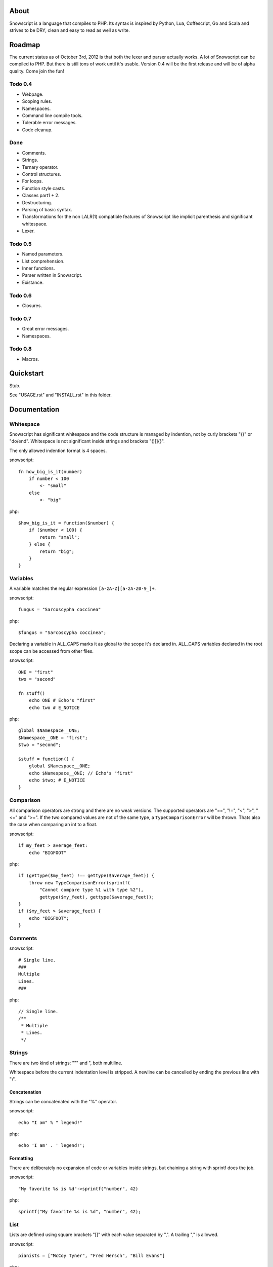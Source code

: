 About
+++++

Snowscript is a language that compiles to PHP. Its syntax is inspired by 
Python, Lua, Coffescript, Go and Scala and strives to be DRY, clean and 
easy to read as well as write.

Roadmap
+++++++

The current status as of October 3rd, 2012 is that both the lexer and parser
actually works. A lot of Snowscript can be compiled to PHP. But there is still
tons of work until it's usable. Version 0.4 will be the first release and will
be of alpha quality. Come join the fun!

Todo 0.4
========

- Webpage.
- Scoping rules.
- Namespaces.
- Command line compile tools.
- Tolerable error messages.
- Code cleanup.

Done
==== 

- Comments.
- Strings.
- Ternary operator.
- Control structures.
- For loops.
- Function style casts.
- Classes part1 + 2.
- Destructuring.
- Parsing of basic syntax.
- Transformations for the non LALR(1) compatible features of Snowscript like
  implicit parenthesis and significant whitespace.
- Lexer.

Todo 0.5
========

- Named parameters.
- List comprehension.
- Inner functions.
- Parser written in Snowscript.
- Existance.

Todo 0.6
========

- Closures.

Todo 0.7
========

- Great error messages.
- Namespaces.

Todo 0.8
========

- Macros.

Quickstart
++++++++++

Stub.

See "USAGE.rst" and "INSTALL.rst" in this folder.

Documentation
+++++++++++++

Whitespace
==========

Snowscript has significant whitespace and the code structure is managed by 
indention, not by curly brackets "{}" or "do/end". Whitespace is not significant 
inside strings and brackets "()[]{}".

The only allowed indention format is 4 spaces.

snowscript::

    fn how_big_is_it(number)
        if number < 100
            <- "small"
        else
            <- "big"

php::

    $how_big_is_it = function($number) {
        if ($number < 100) {
            return "small";
        } else {
            return "big";
        } 
    }

Variables
=========

A variable matches the regular expression ``[a-zA-Z][a-zA-Z0-9_]+``.

snowscript::

    fungus = "Sarcoscypha coccinea"

php::

    $fungus = "Sarcoscypha coccinea";

Declaring a variable in ALL_CAPS marks it as global to the scope it's declared 
in. ALL_CAPS variables declared in the root scope can be accessed from other 
files.

snowscript::

    ONE = "first"
    two = "second"

    fn stuff()
        echo ONE # Echo's "first"
        echo two # E_NOTICE

php::

    global $Namespace__ONE;
    $Namespace__ONE = "first";
    $two = "second";

    $stuff = function() {
        global $Namespace__ONE;
        echo $Namespace__ONE; // Echo's "first"
        echo $two; # E_NOTICE
    }

Comparison
==========

All comparison operators are strong and there are no weak versions. The
supported operators are "==", "!=", "<", ">", "<=" and ">=". If the two
compared values are not of the same type, a ``TypeComparisonError`` will be
thrown. Thats also the case when comparing an int to a float.

snowscript::

    if my_feet > average_feet:
        echo "BIGFOOT"

php::
    
    if (gettype($my_feet) !== gettype($average_feet)) {
        throw new TypeComparisonError(sprintf(
            "Cannot compare type %1 with type %2"), 
            gettype($my_feet), gettype($average_feet));
    }
    if ($my_feet > $average_feet) {
        echo "BIGFOOT";
    }

Comments
========

snowscript::

    # Single line.
    ###
    Multiple
    Lines.
    ###

php::

    // Single line.
    /**
     * Multiple
     * Lines.
     */

Strings
=======

There are two kind of strings: """ and ", both multiline.

Whitespace before the current indentation level is stripped. A newline can be
cancelled by ending the previous line with "\\".

Concatenation
-------------

Strings can be concatenated with the "%" operator.

snowscript::

    echo "I am" % " legend!"

php::

    echo 'I am' . ' legend!';

Formatting
----------

There are deliberately no expansion of code or variables inside strings, but 
chaining a string with sprintf does the job.

snowscript::

    "My favorite %s is %d"->sprintf("number", 42)

php::

    sprintf("My favorite %s is %d", "number", 42);

List
====

Lists are defined using square brackets "[]" with each value separated by ",". 
A trailing "," is allowed.

snowscript::

    pianists = ["McCoy Tyner", "Fred Hersch", "Bill Evans"]

php::

    $pianists = array("McCoy Tyner", "Fred Hersch", "Bill Evans");

Values are assigned running integers and can be accessed with "[]".

snowscript::
    
    # Fred Hersch
    echo pianists[1]

php::

    # Fred Hersch
    echo $pianists[1];

Dictionary
----------

Use "{}" to define a dictionary. The key and value of each key/value pair are 
separated by ":".

snowscript::

    series = [
        {
            title: "Heroes",
            genre: "Science Fiction",
            creator: "Tim Kring",
            seasons: 4,
        },
        {
            title: "Game Of Thrones",
            genre: "Medieval fantasy",
            creator: "David Benioff",
            seasons: 2,
        },
    ]

php::

    $series = array(
        "Heroes" => array(
            'genre' => "Science Fiction",
            'creator' => "Tim Kring",
            'seasons' => 4,
        ),
        "Game Of Thrones" => array(
            'genre' => "Medieval fantasy",
            'creator' => "David Benioff",
            'seasons' => 2,
        )),
    );

Accessing dictionaries is done using square brackets "[]".

snowscript::

    echo series[0]['genre']

php::

    echo $series[0]['genre'];

Functions
=========

The "fn" keyword is used to define functions, and "<-" to return a value.

snowscript::

    fn titlefy(fancystring)
        <- fancystring.make_fancy()
    titlefy(so_fancy)

php::

    $titlefy = function($fancystring) {
        return $fancystring->make_fancy();
    }
    $titlefy($so_fancy);
    
Functions are first-class citizens.

Pass by reference and type hinting is not supported. A function is available 
after it's definition, in and below the scope its be defined in.

Optional parameters
-------------------

Functions does not allow to be defined with optional parameters.

Named parameters
----------------

Named parameters uses variable declaration syntax.

snowscript::

    fn render(template, allow_html=true, klingon=false)
        echo template.render(allow_html, klingon)

    render("index.html", klingon=true)

php::

    $render = function($template, $options_) {
        $defaults_ = array(
            'allow_html' => true, 
            'klingon' => false,
        );
        $options_ += $defaults_;
        echo $template->render($options_['allow_html'], $options_['klingon']);
    }

    $render("index.html", array('klingon'=> true));

Chaining
--------

Function calls can be chained using the "->" operator which passes the prior 
expression along as the first argument to the function.

snowscript::

    "peter"->ucfirst()->str_rot13()

php::

    str_rot13(ucfirst("peter"));

Inner functions
---------------

Inner functions comes highly recommended.

snowscript::

    fn wash_car(Car car)
        fn apply_water(car)
            pass
        fn dry(car)
            pass
        <- car->apply_water()->dry()

php::
    
    function wash_car(Car $car) {
        $apply_water = function($car) {

        }
        $dry = function($car) {

        }
        return $dry($apply_water($car));
    }

Closures
--------

Anonymous functions are declared like a normal function without the function 
name and surrounded by "()".

A "+" before the variable name binds a variable from the outer scope.

snowscript::
    
    use_me = get_use_me()
    little_helper = (fn(input, +use_me)
        <- polish(input, use_me))

    little_helper(Lamp())
    
    takes_functions(
        (fn(x)
            y = give_me_a_y(x)
            <- [x * 2, y]
        ),
        (fn(y, c)
            <- y * c
        ),
    )

php::

    $use_me = get_use_me();
    $little_helper = function($input) use ($use_me) {
        return polish($input, $use_me);
    }

    $little_helper(new Lamp);
    
    takes_functions(
        function($x) {
            $y = give_me_a_y($x);
            return array($x * 2, $y);
        },
        function($y, $c) {
            return $y * $c;
        }
    )

As the only structure in Snowscript, closures has a single line mode.

snowscript::

    filter(guys, (fn(guy) <- weight(guy) > 100))

php::

    filter($guys, function() {
        return weight($guy) > 100;
    });

Destructuring
=============

Snowscript has simple destructuring.

snowscript::

    [a, b, c] = [b, c, a]
    [a, b, [c, d]] = letters

php::

    list($a, $b, $c) = array($b, $c, $a);
    list($a, $b, list($c, $d)) = $letters;

Control structures
==================

Two control structures are available: "if" and the ternary operator.

if
--

snowscript::

    if white_walkers.numbers < 500
        fight_valiantly()
    elif feeling_lucky
        improvise()
    else
        run()

php::

    if ($white_walkers->numbers < 500) {
        fight_valiantly();
    } elif ($feeling_lucky) { 
        improvise();
    } else {
        run();
    }

Ternary operator
----------------

Ternary operator is a oneline ``if a then b else c`` syntax.

snowscript::

    echo if height > 199 then "tall" else "small"
    
php::

    echo ($height > 199 ? "tall" : "small");
    
Type casting
============

To cast an expression to a type, use the ``array``, ``bool``, ``float``, 
``int``, ``object`` or ``str`` functions.

php::

    array(a)

php::

    (array) $a;

Loops
=====

For
---

Two kind of for loops are supported. Iterating over a collection, and iterating
over a numeric range. Both key and value are local to the loop.

snowscript::

    for title, data in flowers
        echo [data.id, title]

    for i in 1 to 10 step 2
        echo i
    for i in 10 downto 1
        echo i

php::

    foreach ($flowers as $title => $data) {
        echo array($data->id, $title);
    }
    unset($title, $data);

    for ($i=1; $i <= 10; $i+=2) {
        echo $i;
    }
    unset($i);
    for ($i=10; $i >= 0; --$i) {
        echo $i;
    }
    unset($i);

While
-----

snow::
    
    while frog.ass.is_watertight
        echo "Rinse and repeat."

php::

    while ($frog->ass->is_watertight) {
        echo "Rinse and repeat.";
    }

Array comprehension
===================

Snowscript has array comprehension similiar to that of Python and others.

snowscript::

    [x, y for x in [1,2,3] for y in [3,1,4] if x != y]->var_dump()
    
    fights = [fight(samurai, villain)
              for samurai in seven_samurais
                  if samurai.is_awake()
                    for villain in seven_vaillains
                        if not villain.is_in_jail()]

php::

    $result_ = array();
    foreach (array(1, 2, 3) as $x) {
        foreach (array(3, 1, 4) as $y) {
            if ($x != $y) {
                $result_[$x] = $y;
            }
        }
    }
    unset($x, $y);
    var_dump($result_);

    $fights = array();
    foreach ($seven_samurais as $samurai) {
        if (!$samurai->is_awake()) {
            continue;
        }
        foreach ($seven_villains as $villain) {
            if ($villain->is_in_jail()) {
                continue;
            }
            $fights[] = fight($samurai, $villain);
        }
    }
    unset($samurai, $villain);

Objects
=======

Stub.

An object is a lightweight class, native to snowscript.

snowscript::

    object WebCam(driver, direction=false)
        extends = [Cam, Device]

        fn take_pic(self)
            super
            if .direction
                .driver.rotate(.direction)

            <- .driver.snapshot()

        driver.inititalize()

- Arguments to the object are available as properties.
- ``super`` always passes the same arguments as the method it's being called 
  from.
- Code in the root scope of the object is executed on object instantiation.
- Has multiple inheritance.

The typical PSR-1 application structure where everything is a class in its own 
file is not recommended in Snowscript.

Instead use functions to encapsulate logic and ALL_CAPS variables for global
state. Signs that using an object is appropriate includes:

- You need more than one type of something
- ...

Operators
=========

Stub.

A number of operators has changed from PHP.

================= ============================
PHP               Snow
================= ============================
&&                and
!                 not
||                or
and               N/A
or                N/A
%                 mod
$a  %= $b         N/A
.                 %
$a .= $b          N/A
&                 band
\|                 bor
^                 bxor
<<                bleft
>>                bright
~                 bnot
================= ============================

Namespaces
==========

A namespace is defined by adding an empty file called "__namespace.snow" in the 
folder which should be the root of the namespace. So given a directory structure
as::

    .
    └── starwars
        ├── __namespace.snow
        ├── __import.snow
        ├── battle.snow
        ├── galaxy.snow
        └── settings.snow

the file "battle.snow" would be assigned the namespace "starwars.battle". If no
"__namespace.snow" file is found in the same folder or above, the namespace will 
be that of the filename itself.

Classes, interfaces, traits, functions, constants, variables can belong to a
namespace.

To make a member exportable it must be defined in the root scope of the file.

If any member is prefixed with "_" it is a warning that it should not be 
accessed from outside its file.

Importing
---------

Members from other namespaces are imported by the ``import()`` function that 
must be called before any other statements.

There is no namespace operator, so everything needed must be explicitly 
imported. When using an imported namespace, the type of what follows the 
namespace is inferred. See "Naming conventions".

snowscript::

    import({
        "FancyFramework.Db": {
            classes: ["Retry", "Transaction"],
            objects: ["Model"],
            interfaces: ["Model_Interface"],
            traits: ["DateStampable"],
            fns: ["model_from_array"],
            constants: ["!SUCCES", "!FAILURE"],
            variables: ["db_types"],
            namespaces: ["Fields"],
            below: {
                "Backends": {
                    objects: ["Mongo, Postgres, Datomic"],
                },
            },
        },
        __global: {
            classes: ["SplStack"],
            interfaces: ["Countable"],
            fns: [["mb_strlen", "s_len"], "trim"],
            constants: ["!E_ALL"],
        },
    })

    Retry()
    model_from_array()
    !SUCCES

    fn do_it()
        db_types

    s_len("yo")

    Fields.Integer()

php::

    use FancyFramework\Db\Retry;
    use FancyFramework\Db\Transaction;
    use FancyFramework\Db\Model_Interface;
    use FancyFramework\Db\DateStampable;
    use FancyFramework\Db\SUCCES;
    use FancyFramework\Db\FAILURE;
    use FancyFramework\Db;
    use FancyFramework\Backends\Mongo;
    use FancyFramework\Backends\Postgres;
    use FancyFramework\Backends\Datomic;
    use FancyFramework\Db\Retry\Fields;

    use \SplStack;
    use \Countable;
    use \mb_strlen;
    use \trim;
    use \E_ALL;

    new Retry();
    \FancyFramework\Db\model_from_array();
    \FancyFramework\Db\SUCCES;

    $do_it = function() {
        global $Fancyframework_Db__db_types;
        $Fancyframework_Db__db_types;
    }

    mb_strlen("yo");

    new Fields\Integer();

Global imports
--------------

If a file named "__import.snow" containing an ``import`` definition is found in 
the same folder as "__namespace.snow", it's imports are available for all 
".snow" files in and below that directory.

Scoping rules
=============

Everything assigned above or imported, in the same or an outer scope is 
available for reading. For writing, variables not assigned in the same scope 
must be marked as mutable. This goes for imported variables too. Classes has 
their own scoping rules.

snowscript::
    
    # In the namespace "Places".
    import({
        "Bar": {
            classes: Beer
        }
    })

    GUYS = ["Adam", "John", "Michael"]

    fn add_guy(name)
        mutates GUYS
        GUYS []= name

    fn drink_beer(guy_number)
        Beer().drink(GUYS[guy_number])

php::

    namespace Places;
    use Bar\Beer;
    global $Places__GUYS, $Places_add_guy, $Places_drink_beer;

    $Places__GUYS = array('Adam', 'John', 'Michael');

    $Places_add_guy = function($name) {
        global $Places__GUYS;
        $Places__GUYS []= $name;

    }

    $Places_drink_beer = function($guy_number) {
        (new Beer).drink($Places__GUYS[$guy_number]);
    }

Note that the namespace prefix to root level variables avoids collisions and
makes them importable from other files. 

Naming conventions
==================

Sometimes snowscript needs to guess a type to differentiate between functions 
and classes. The single rule is that functions must start with a lowercase
letter and classes with an uppercase.

PHP Compatability Features
==========================

Constants
---------

The use of of constants in snowscript is not recommended. This is because PHP 
constants are limited to scalar values and thus breaks the symmetry when you
all of a sudden need to have a constant that is, say an array. All caps
variables are recommended instead.

A constant has a prefixed "!" and supports assignment. The same goes for class
constants.

snowscript::

    !DB_ENGINE = 'mysql'

php::

    define('DB_ENGINE', 'mysql');

Classes
-------

Objects are used instead of classes where possible.

Declaration
^^^^^^^^^^^

A "." is used to access the class instance and ".." to access the class.
Unlike for functions, type hints are allowed in methods. This is necessary to
be compatible with PHP.

snowscript::
    
    class TabularWriter
        title = title
        private filehandle = null
        
        fn __construct(File path, filesystem, title)
            .check_filesystem(filesystem)
            .init_file(path)

        fn check_filesystem(filesystem)
            if not filesystems()[filesystem]?
                throw UnsupportedFilesystemError()
        
        fn init_file(path)
            if not file_exists(path)
                throw FileMissingError()
            else
                .filehandle = open_file(path)

php::

    class TabularWriter {
        public $title;
        private $filehandle;

        public function __construct(File $path, $title) {
            $this->title = $title;
            $this->check_filesystem();
            $this->init_file($path);
        }

        public function check_filesystem() {
            $tmp_ = supported_filesystems();
            if (!isset($tmp_[self::$filesystem])) {
                throw new UnsupportedFilesystemError;
            }
            unset($tmp_);
        }

        public function init_file($path) {
            if (!file_exists($path)) {
                throw new FileMissingError;
            } else {
                $this->filehandle = open_file($path);
            }
        }
    }

A class can inherit a single class, implement multiple interfaces and use
multiple traits.

snowscript::

    abstract class FactoryFactory
        extends AbstractBuilder 
        implements IFactoryFactory, IBuilder
        uses FactoryBehaviour, LoggingBehaviour

        !DEFAULT_FACTORY = "DefaultFactory"

        protected static 
            factories = []
            version = 1.0

        public static fn getInstance(factoryClassName)
            <- ..factories[factoryClassName]

php::

    abstract class FactoryFactory extends AbstractBuilder implements FactoryFactoryInterface, IBuilder {
        use FactoryBehaviour;
        use LoggingBehaviour;

        const DEFAULT_FACTORY = "DefaultFactory";

        protected static $factories = [];
        protected static $version = 1.0;

        public static function getInstance($factoryClassName) {
            return self::factories[$factoryClassName];
        }
            
    }

Usage
^^^^^

Class instantiation uses function notation.

snowscript::

    Bicycle(Rider())

php::

    new Bicycle(new Rider));

Properties and methods on instantiated classes is accessed with the "."
operator. Using ".." accesses static members.

snowscript::

    wind = Wind(52, 12)
    wind.blow()
    Newspaper().read()
    
    Player..register("Ronaldo")
    Player..!MALE
    Player..genders

php::

    $wind = Wind(52, 12);
    $wind->blow();
    (new Newspaper())->read();
    
    Player::register("Ronaldo");
    Player::MALE;
    Player::$genders;

Traits
======

Stub.

Macros
======

Stub.
